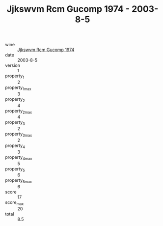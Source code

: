:PROPERTIES:
:ID:                     9b431035-4186-471a-9ab9-216faedda02b
:END:
#+TITLE: Jjkswvm Rcm Gucomp 1974 - 2003-8-5

- wine :: [[id:938e17b7-0d3e-4207-aa2a-fa0be1bf340c][Jjkswvm Rcm Gucomp 1974]]
- date :: 2003-8-5
- version :: 1
- property_1 :: 2
- property_1_max :: 3
- property_2 :: 4
- property_2_max :: 4
- property_3 :: 2
- property_3_max :: 2
- property_4 :: 3
- property_4_max :: 5
- property_5 :: 6
- property_5_max :: 6
- score :: 17
- score_max :: 20
- total :: 8.5



